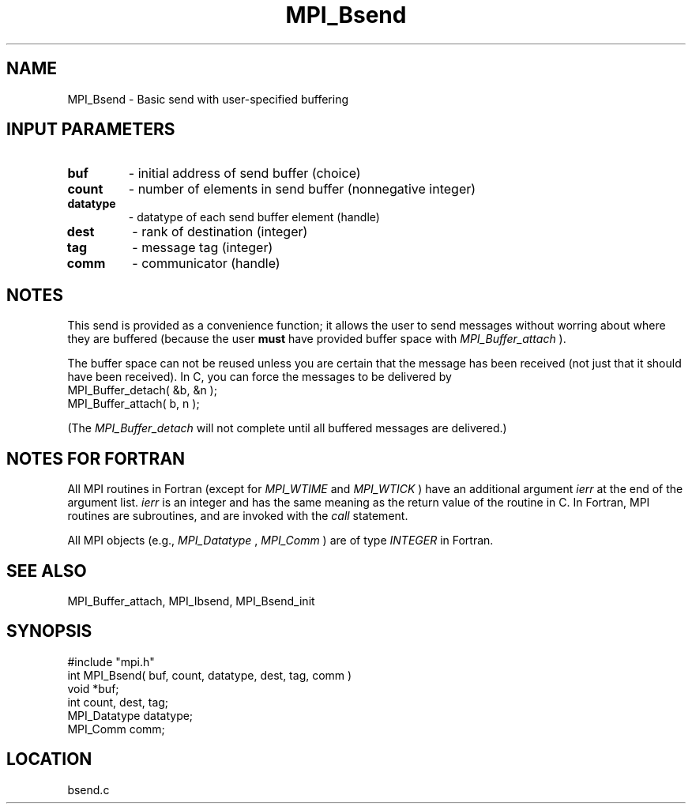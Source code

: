 .TH MPI_Bsend 3 "12/21/1995" " " "MPI"
.SH NAME
MPI_Bsend \- Basic send with user-specified buffering

.SH INPUT PARAMETERS
.PD 0
.TP
.B buf 
- initial address of send buffer (choice) 
.PD 1
.PD 0
.TP
.B count 
- number of elements in send buffer (nonnegative integer) 
.PD 1
.PD 0
.TP
.B datatype 
- datatype of each send buffer element (handle) 
.PD 1
.PD 0
.TP
.B dest 
- rank of destination (integer) 
.PD 1
.PD 0
.TP
.B tag 
- message tag (integer) 
.PD 1
.PD 0
.TP
.B comm 
- communicator (handle) 
.PD 1

.SH NOTES
This send is provided as a convenience function; it allows the user to
send messages without worring about where they are buffered (because the
user 
.B must
have provided buffer space with 
.I MPI_Buffer_attach
).

The buffer space can not be reused unless you are certain that the message
has been received (not just that it should have been received).  In C, you can
force the messages to be delivered by
.nf
    MPI_Buffer_detach( &b, &n );
    MPI_Buffer_attach( b, n );
.fi

(The 
.I MPI_Buffer_detach
will not complete until all buffered messages are
delivered.)

.SH NOTES FOR FORTRAN
All MPI routines in Fortran (except for 
.I MPI_WTIME
and 
.I MPI_WTICK
) have
an additional argument 
.I ierr
at the end of the argument list.  
.I ierr
is an integer and has the same meaning as the return value of the routine
in C.  In Fortran, MPI routines are subroutines, and are invoked with the
.I call
statement.

All MPI objects (e.g., 
.I MPI_Datatype
, 
.I MPI_Comm
) are of type 
.I INTEGER
in Fortran.

.SH SEE ALSO
 MPI_Buffer_attach, MPI_Ibsend, MPI_Bsend_init
.br
.SH SYNOPSIS
.nf
#include "mpi.h"
int MPI_Bsend( buf, count, datatype, dest, tag, comm )
void             *buf;
int              count, dest, tag;
MPI_Datatype     datatype;
MPI_Comm         comm;

.fi

.SH LOCATION
 bsend.c
